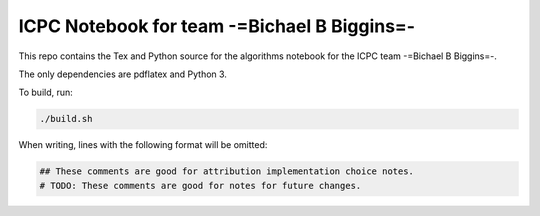 ICPC Notebook for team -=Bichael B Biggins=-
############################################

This repo contains the Tex and Python source for the algorithms notebook for
the ICPC team -=Bichael B Biggins=-.

The only dependencies are pdflatex and Python 3.

To build, run:

.. code-block:: bash

    ./build.sh

When writing, lines with the following format will be omitted:

.. code-block:: python

    ## These comments are good for attribution implementation choice notes. 
    # TODO: These comments are good for notes for future changes.
